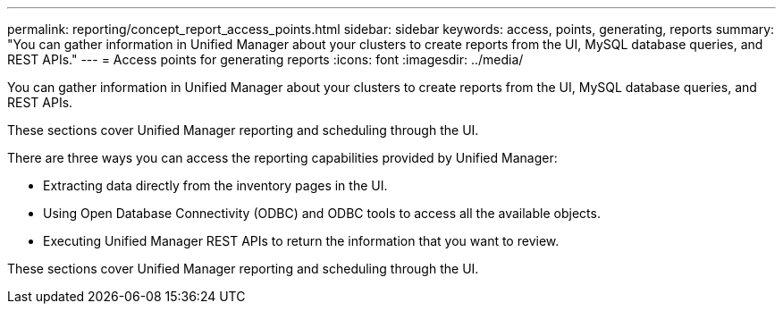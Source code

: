 ---
permalink: reporting/concept_report_access_points.html
sidebar: sidebar
keywords: access, points, generating, reports
summary: "You can gather information in Unified Manager about your clusters to create reports from the UI, MySQL database queries, and REST APIs."
---
= Access points for generating reports
:icons: font
:imagesdir: ../media/

[.lead]
You can gather information in Unified Manager about your clusters to create reports from the UI, MySQL database queries, and REST APIs.

These sections cover Unified Manager reporting and scheduling through the UI.

There are three ways you can access the reporting capabilities provided by Unified Manager:

* Extracting data directly from the inventory pages in the UI.
* Using Open Database Connectivity (ODBC) and ODBC tools to access all the available objects.
* Executing Unified Manager REST APIs to return the information that you want to review.

These sections cover Unified Manager reporting and scheduling through the UI.
